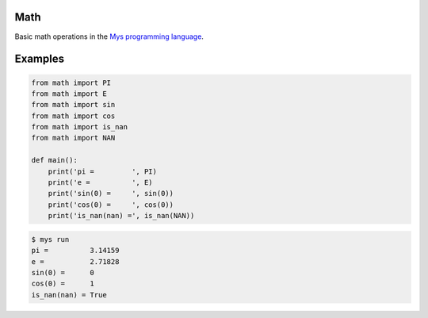 Math
====

Basic math operations in the `Mys programming language`_.

Examples
========

.. code-block:: python

   from math import PI
   from math import E
   from math import sin
   from math import cos
   from math import is_nan
   from math import NAN

   def main():
       print('pi =         ', PI)
       print('e =          ', E)
       print('sin(0) =     ', sin(0))
       print('cos(0) =     ', cos(0))
       print('is_nan(nan) =', is_nan(NAN))

.. code-block:: text

   $ mys run
   pi =          3.14159
   e =           2.71828
   sin(0) =      0
   cos(0) =      1
   is_nan(nan) = True

.. _Mys programming language: https://github.com/mys-lang/mys
